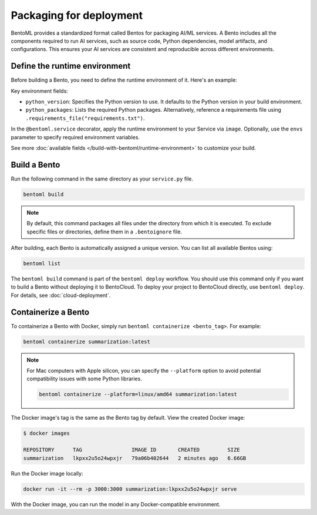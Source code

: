 ========================
Packaging for deployment
========================

BentoML provides a standardized format called Bentos for packaging AI/ML services. A Bento includes all the components required to run AI services, such as source code, Python dependencies, model artifacts, and configurations. This ensures your AI services are consistent and reproducible across different environments.

Define the runtime environment
------------------------------

Before building a Bento, you need to define the runtime environment of it. Here's an example:

.. code-block:: python
    :caption: `service.py`

    import bentoml

    my_image = bentoml.images.PythonImage(python_version="3.11") \
        .python_packages("torch", "transformers")

    @bentoml.service(
        image=my_image,
        envs=[
            {"name": "HF_TOKEN"},  # You can omit value and set it when deploying the Service
            {"name": "DB_HOST", "value": "localhost"}
        ]
    )
    class Summarization:
        ...

Key environment fields:

- ``python_version``: Specifies the Python version to use. It defaults to the Python version in your build environment.
- ``python_packages``: Lists the required Python packages. Alternatively, reference a requirements file using ``.requirements_file("requirements.txt")``.

In the ``@bentoml.service`` decorator, apply the runtime environment to your Service via ``image``. Optionally, use the ``envs`` parameter to specify required environment variables.

See more :doc:`available fields </build-with-bentoml/runtime-environment>` to customize your build.

Build a Bento
-------------

Run the following command in the same directory as your ``service.py`` file.

.. code-block:: bash

   bentoml build

.. note::

    By default, this command packages all files under the directory from which it is executed. To exclude specific files or directories, define them in a ``.bentoignore`` file.

After building, each Bento is automatically assigned a unique version. You can list all available Bentos using:

.. code-block:: bash

   bentoml list

The ``bentoml build`` command is part of the ``bentoml deploy`` workflow. You should use this command only if you want to build a Bento without deploying it to BentoCloud. To deploy your project to BentoCloud directly, use ``bentoml deploy``. For details, see :doc:`cloud-deployment`.

Containerize a Bento
--------------------

To containerize a Bento with Docker, simply run ``bentoml containerize <bento_tag>``. For example:

.. code-block:: bash

    bentoml containerize summarization:latest

.. note::

    For Mac computers with Apple silicon, you can specify the ``--platform`` option to avoid potential compatibility issues with some Python libraries.

    .. code-block:: bash

        bentoml containerize --platform=linux/amd64 summarization:latest

The Docker image's tag is the same as the Bento tag by default. View the created Docker image:

.. code-block:: bash

    $ docker images

    REPOSITORY      TAG                IMAGE ID       CREATED         SIZE
    summarization   lkpxx2u5o24wpxjr   79a06b402644   2 minutes ago   6.66GB

Run the Docker image locally:

.. code-block:: bash

    docker run -it --rm -p 3000:3000 summarization:lkpxx2u5o24wpxjr serve

With the Docker image, you can run the model in any Docker-compatible environment.

